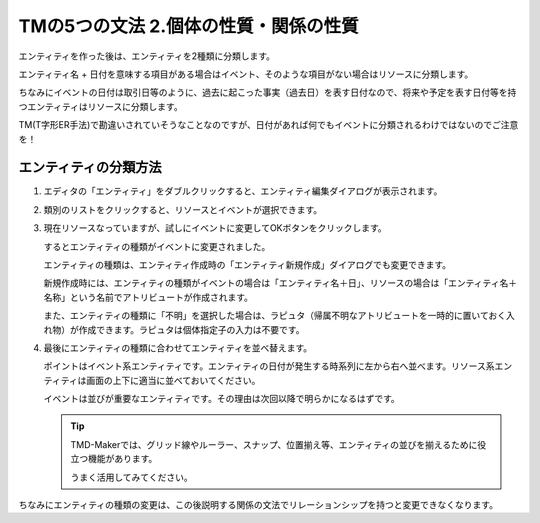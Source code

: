 TMの5つの文法 2.個体の性質・関係の性質
======================

エンティティを作った後は、エンティティを2種類に分類します。

エンティティ名 + 日付を意味する項目がある場合はイベント、そのような項目がない場合はリソースに分類します。

ちなみにイベントの日付は取引日等のように、過去に起こった事実（過去日）を表す日付なので、将来や予定を表す日付等を持つエンティティはリソースに分類します。

TM(T字形ER手法)で勘違いされていそうなことなのですが、日付があれば何でもイベントに分類されるわけではないのでご注意を！

エンティティの分類方法
-----------

1. エディタの「エンティティ」をダブルクリックすると、エンティティ編集ダイアログが表示されます。

   .. image:: images/change_type1.jpg

2. 類別のリストをクリックすると、リソースとイベントが選択できます。

   .. image:: images/change_type2.jpg

3. 現在リソースなっていますが、試しにイベントに変更してOKボタンをクリックします。

   するとエンティティの種類がイベントに変更されました。

   .. image:: images/change_type3.jpg

   エンティティの種類は、エンティティ作成時の「エンティティ新規作成」ダイアログでも変更できます。

   新規作成時には、エンティティの種類がイベントの場合は「エンティティ名＋日」、リソースの場合は「エンティティ名＋名称」という名前でアトリビュートが作成されます。

   また、エンティティの種類に「不明」を選択した場合は、ラピュタ（帰属不明なアトリビュートを一時的に置いておく入れ物）が作成できます。ラピュタは個体指定子の入力は不要です。

   .. image:: images/change_type4.jpg

4. 最後にエンティティの種類に合わせてエンティティを並べ替えます。

   ポイントはイベント系エンティティです。エンティティの日付が発生する時系列に左から右へ並べます。リソース系エンティティは画面の上下に適当に並べておいてください。

   イベントは並びが重要なエンティティです。その理由は次回以降で明らかになるはずです。

   .. image:: images/change_type5.jpg

   .. tip::

       TMD-Makerでは、グリッド線やルーラー、スナップ、位置揃え等、エンティティの並びを揃えるために役立つ機能があります。

       うまく活用してみてください。

ちなみにエンティティの種類の変更は、この後説明する関係の文法でリレーションシップを持つと変更できなくなります。
